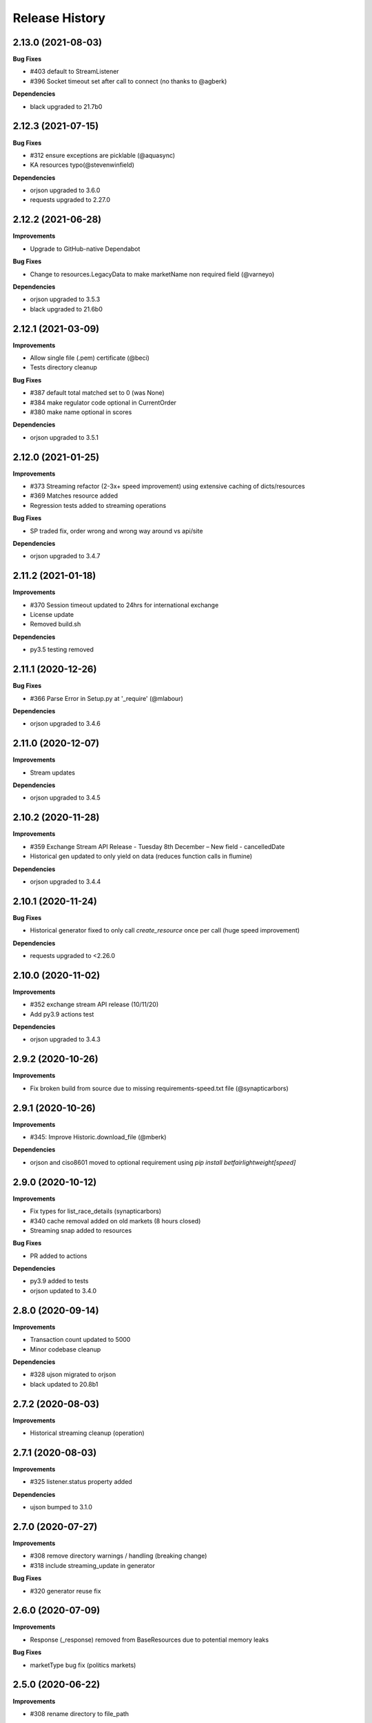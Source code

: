 .. :changelog:

Release History
---------------

2.13.0 (2021-08-03)
+++++++++++++++++++

**Bug Fixes**

- #403 default to StreamListener
- #396 Socket timeout set after call to connect (no thanks to @agberk)

**Dependencies**

- black upgraded to 21.7b0

2.12.3 (2021-07-15)
+++++++++++++++++++

**Bug Fixes**

- #312 ensure exceptions are picklable (@aquasync)
- KA resources typo(@stevenwinfield)

**Dependencies**

- orjson upgraded to 3.6.0
- requests upgraded to 2.27.0

2.12.2 (2021-06-28)
+++++++++++++++++++

**Improvements**

- Upgrade to GitHub-native Dependabot

**Bug Fixes**

- Change to resources.LegacyData to make marketName non required field (@varneyo)

**Dependencies**

- orjson upgraded to 3.5.3
- black upgraded to 21.6b0

2.12.1 (2021-03-09)
+++++++++++++++++++

**Improvements**

- Allow single file (.pem) certificate (@beci)
- Tests directory cleanup

**Bug Fixes**

- #387 default total matched set to 0 (was None)
- #384 make regulator code optional in CurrentOrder
- #380 make name optional in scores

**Dependencies**

- orjson upgraded to 3.5.1

2.12.0 (2021-01-25)
+++++++++++++++++++

**Improvements**

- #373 Streaming refactor (2-3x+ speed improvement) using extensive caching of dicts/resources
- #369 Matches resource added
- Regression tests added to streaming operations

**Bug Fixes**

- SP traded fix, order wrong and wrong way around vs api/site

**Dependencies**

- orjson upgraded to 3.4.7

2.11.2 (2021-01-18)
+++++++++++++++++++

**Improvements**

- #370 Session timeout updated to 24hrs for international exchange
- License update
- Removed build.sh

**Dependencies**

- py3.5 testing removed

2.11.1 (2020-12-26)
+++++++++++++++++++

**Bug Fixes**

- #366 Parse Error in Setup.py at '_require' (@mlabour)

**Dependencies**

- orjson upgraded to 3.4.6

2.11.0 (2020-12-07)
+++++++++++++++++++

**Improvements**

- Stream updates

**Dependencies**

- orjson upgraded to 3.4.5

2.10.2 (2020-11-28)
+++++++++++++++++++

**Improvements**

- #359 Exchange Stream API Release - Tuesday 8th December – New field - cancelledDate
- Historical gen updated to only yield on data (reduces function calls in flumine)

**Dependencies**

- orjson upgraded to 3.4.4

2.10.1 (2020-11-24)
+++++++++++++++++++

**Bug Fixes**

- Historical generator fixed to only call `create_resource` once per call (huge speed improvement)

**Dependencies**

- requests upgraded to <2.26.0

2.10.0 (2020-11-02)
+++++++++++++++++++

**Improvements**

- #352 exchange stream API release (10/11/20)
- Add py3.9 actions test

**Dependencies**

- orjson upgraded to 3.4.3

2.9.2 (2020-10-26)
+++++++++++++++++++

**Improvements**

- Fix broken build from source due to missing requirements-speed.txt file (@synapticarbors)

2.9.1 (2020-10-26)
+++++++++++++++++++

**Improvements**

- #345: Improve Historic.download_file (@mberk)

**Dependencies**

- orjson and ciso8601 moved to optional requirement using `pip install betfairlightweight[speed]`

2.9.0 (2020-10-12)
+++++++++++++++++++

**Improvements**

- Fix types for list_race_details (synapticarbors)
- #340 cache removal added on old markets (8 hours closed)
- Streaming snap added to resources

**Bug Fixes**

- PR added to actions

**Dependencies**

- py3.9 added to tests
- orjson updated to 3.4.0

2.8.0 (2020-09-14)
+++++++++++++++++++

**Improvements**

- Transaction count updated to 5000
- Minor codebase cleanup

**Dependencies**

- #328 ujson migrated to orjson
- black updated to 20.8b1

2.7.2 (2020-08-03)
+++++++++++++++++++

**Improvements**

- Historical streaming cleanup (operation)

2.7.1 (2020-08-03)
+++++++++++++++++++

**Improvements**

- #325 listener.status property added

**Dependencies**

- ujson bumped to 3.1.0

2.7.0 (2020-07-27)
+++++++++++++++++++

**Improvements**

- #308 remove directory warnings / handling (breaking change)
- #318 include streaming_update in generator

**Bug Fixes**

- #320 generator reuse fix

2.6.0 (2020-07-09)
+++++++++++++++++++

**Improvements**

- Response (_response) removed from BaseResources due to potential memory leaks

**Bug Fixes**

- marketType bug fix (politics markets)

2.5.0 (2020-06-22)
+++++++++++++++++++

**Improvements**

- #308 rename directory to file_path

**Bug Fixes**

- #301 uncaught Error in list_market_book

**Dependencies**

- requests bumped to < 2.25.0

2.4.0 (2020-06-09)
+++++++++++++++++++

**Improvements**

- Github actions added

**Bug Fixes**

- #304 missing regulator auth code

**Dependencies**

- ujson upgraded from 2.0.3 to 3.0.0

2.3.1 (2020-05-12)
+++++++++++++++++++

**Improvements**

- LRUCache added to strip datetime
- NemID docs added

2.3.0 (2020-04-06)
+++++++++++++++++++

**Dependencies**

- ujson upgraded to 2.0.3
- c based libraries restricted to darwin and linux platforms only

2.2.0 (2020-03-09)
+++++++++++++++++++

**Improvements**

- #283 max_latency can now be set to None

**Dependencies**

- requests upgraded from 2.22.0 to 2.23.0
- ujson upgraded from 1.35 to 2.0.1 (updates to compat.py)

2.1.0 (2020-03-02)
+++++++++++++++++++

**Improvements**

- datetime handling added to time_range filter (@trigvi)
- connectionsAvailable handling added

**Bug Fixes**

- #273 error handling added for markets without marketDefinition
- #233 sendall used instead of send so that all data is sent (bug present since 2016!)

2.0.1 (2020-02-17)
+++++++++++++++++++

**Improvements**

- Listener.add_stream cleanup

**Bug Fixes**

- #268 CPU bug when using response.text

2.0.0 (2020-02-10)
+++++++++++++++++++

**Improvements**

- *Breaking* async removed from streaming (force user to handle thread)
- *Breaking* Description removed from 'create_stream'
- Black formatting on all files
- python 'Typing' added
- locale added to Navigation
- Certificate error messages improved
- Logging added to socket send
- __version__ file added and refactor to setup.py
- __version__ added to user agent
- raw requests Response added to objects
- elapsed_time now uses time() rather than datetime
- session can be passed to client
- streaming example with error handling and retry added
- mkdocs used for documentation

**Bug Fixes**

- #217 correct usage of ujson (refactor)
- Australia login interactive domain fixed
- Correct session timeout added for int and italy exchange

**Dependencies**

- ciso8601 upgraded from 2.0.1 to 2.1.3
- python 3 only
- python 3.8 testing added

1.10.4 (2019-10-28)
+++++++++++++++++++

**Bug Fixes**

- handicap added to LegacyData

1.10.3 (2019-09-30)
+++++++++++++++++++

**Improvements**

- Remove py3.4 support

**Bug Fixes**

- #232 RuntimeError fixed on serialize_orders
- avgPriceRaw added to LegacyData (@d3alek)

**Dependencies**

- requests upgraded / unpinned from exact version

1.10.2 (2019-09-02)
+++++++++++++++++++

**Improvements**

- OrderCache / UnmatchedOrder logic improved
- streaming_update and streaming_unique_id added to lightweight response

**Bug Fixes**

- handicap bugfix on OrderCache
- Missing closed logic added to OrderCache

1.10.1 (2019-08-12)
+++++++++++++++++++

**Improvements**

- RaceCard get_race_result function added (used by mobile app)
- Streaming generator listener now defaults to StreamListener

**Bug Fixes**

- #221 inplayservice subdomain updated (ips)
- #215 marketCatalogue no ERO data

1.10.0 (2019-05-26)
+++++++++++++++++++

**Improvements**

- #163 Historical stream generator added (no threads)

**Bug Fixes**

- #165 error handling added to closed connection
- #175 locals.copy() used to prevent OverflowError in VSCode

1.9.1 (2019-04-04)
+++++++++++++++++++

**Improvements**

- #54 listRunnerBook added to .betting

1.9.0 (2019-04-04)
+++++++++++++++++++

**Bug Fixes**

- #206 _async renamed to async_ due to camel case bug

1.8.3 (2019-02-02)
+++++++++++++++++++

**Improvements**

- Cert endpoints updated.
- License update.
- Readme update.

**Bug Fixes**

- Travis now builds py3.7!

1.8.2 (2018-11-23)
+++++++++++++++++++

**Improvements**

- Certificate url for login updated.
- publish_time_epoch added to MarketBook.
- marketDefinition added to serialise so that lightweight has it returned.

1.8.1 (2018-10-12)
+++++++++++++++++++

**Improvements**

- Str representation added to PriceSize object.

**Bug Fixes**

- RaceCard resource bug fix.

**Dependencies**

- Upgrade to requests 2.20.1 (security fix)

1.8.0 (2018-10-08)
+++++++++++++++++++

**Improvements**

- LoginInteractive endpoint added.
- User-Agent added to request headers.

**Bug Fixes**

- Error handling added to RaceCard.login()

1.7.2 (2018-08-06)
+++++++++++++++++++

**Bug Fixes**

- requirements.txt added to MANIFEST

1.7.1 (2018-08-06)
+++++++++++++++++++

**Improvements**

- Now working on py3.7!
- setup.py updated to use requirements only.
- py3.7 added to appveyor but pending travis to get their act together.
- Travis and appveyor yml cleanup.

**Bug Fixes**

- async renamed to _async in betting endpoint for py3.7

1.7.0 (2018-07-23)
+++++++++++++++++++

**Improvements**

- Better logging when market added to cache and initial socket responses.

**Bug Fixes**

- Refactor of the use of update_cache to prevent duplicate RunnerBook objects #180.
- Spanish URL updated, closes #164.

**Breaking Changes**

- async renamed to _async due to it being a reserved word in py3.7.

1.6.4 (2018-06-22)
+++++++++++++++++++

**Improvements**

- Build.sh and HISTORY.rst added

**Dependencies**

- Upgrade to ciso8601 2.0.1
- Upgrade to requests 2.19.1

